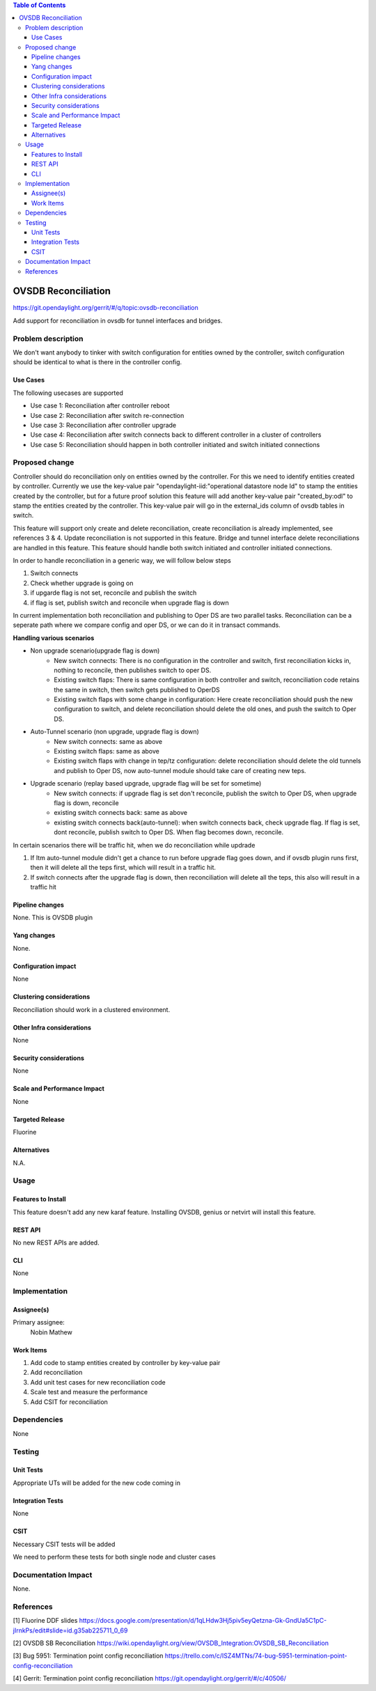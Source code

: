 
.. contents:: Table of Contents
      :depth: 3

=====================
OVSDB Reconciliation
=====================

https://git.opendaylight.org/gerrit/#/q/topic:ovsdb-reconciliation

Add support for reconciliation in ovsdb for tunnel interfaces and bridges.


Problem description
===================

We don't want anybody to tinker with switch configuration for entities
owned by the controller, switch configuration should be identical
to what is there in the controller config.

Use Cases
---------
The following usecases are supported

* Use case 1: Reconciliation after controller reboot
* Use case 2: Reconciliation after switch re-connection
* Use case 3: Reconciliation after controller upgrade
* Use case 4: Reconciliation after switch connects back to
  different controller in a cluster of controllers
* Use case 5: Reconciliation should happen in both controller
  initiated and switch initiated connections


Proposed change
===============

Controller should do reconciliation only on entities owned by the controller.
For this we need to identify entities created by controller. Currently we use
the key-value pair "opendaylight-iid:"operational datastore node Id" to stamp
the entities created by the controller, but for a future proof solution this
feature will add another key-value pair "created_by:odl" to stamp the entities
created by the controller. This key-value pair will go in the external_ids
column of ovsdb tables in switch.

This feature will support only create and delete reconciliation, create
reconciliation is already implemented, see references 3 & 4. Update reconciliation
is not supported in this feature. Bridge and tunnel interface delete reconciliations
are handled in this feature. This feature should handle both switch initiated and
controller initiated connections.

In order to handle reconciliation in a generic way, we will follow below steps

#. Switch connects
#. Check whether upgrade is going on
#. if upgarde flag is not set, reconcile and publish the switch
#. if flag is set, publish switch and reconcile when upgrade flag is down

In current implementation both reconciliation and publishing to Oper DS are 
two parallel tasks. Reconciliation can be a seperate path where we compare config
and oper DS, or we can do it in transact commands.

**Handling various scenarios**

* Non upgrade scenario(upgrade flag is down)
   - New switch connects: There is no configuration in the controller and switch,
     first reconciliation kicks in, nothing to reconcile, then publishes switch
     to oper DS.

   - Existing switch flaps: There is same configuration in both controller and switch,
     reconciliation code retains the same in switch, then switch gets published to OperDS

   - Existing switch flaps with some change in configuration: Here create reconciliation
     should push the new configuration to switch, and delete reconciliation should delete
     the old ones, and push the switch to Oper DS.

* Auto-Tunnel scenario (non upgrade, upgrade flag is down)
   - New switch connects: same as above

   - Existing switch flaps: same as above

   - Existing switch flaps with change in tep/tz configuration: delete reconciliation should
     delete the old tunnels and publish to Oper DS, now auto-tunnel module should take care
     of creating new teps.

* Upgrade scenario (replay based upgrade, upgrade flag will be set for sometime)
   - New switch connects: if upgrade flag is set don't reconcile, publish the switch to Oper
     DS, when upgrade flag is down, reconcile
   
   - existing switch connects back: same as above

   - existing switch connects back(auto-tunnel): when switch connects back, check upgrade flag.
     If flag is set, dont reconcile, publish switch to Oper DS. When flag becomes down, reconcile.

In certain scenarios there will be traffic hit, when we do reconciliation while updrade

#. If Itm auto-tunnel module didn't get a chance to run before upgrade flag goes down, and if ovsdb
   plugin runs first, then it will delete all the teps first, which will result in a traffic hit.
#. If switch connects after the upgrade flag is down, then reconciliation will delete all the teps,
   this also will result in a traffic hit


Pipeline changes
----------------
None. This is OVSDB plugin

Yang changes
------------
None.

Configuration impact
---------------------
None

Clustering considerations
-------------------------
Reconciliation should work in a clustered environment.

Other Infra considerations
--------------------------
None

Security considerations
-----------------------
None

Scale and Performance Impact
----------------------------
None

Targeted Release
-----------------
Fluorine

Alternatives
------------
N.A.

Usage
=====

Features to Install
-------------------
This feature doesn't add any new karaf feature.
Installing OVSDB, genius or netvirt will install this feature.

REST API
--------
No new REST APIs are added.

CLI
---
None


Implementation
==============

Assignee(s)
-----------

Primary assignee:
  Nobin Mathew

Work Items
----------
#. Add code to stamp entities created by controller by key-value pair
#. Add reconciliation
#. Add unit test cases for new reconciliation code
#. Scale test and measure the performance
#. Add CSIT for reconciliation

Dependencies
============
None

Testing
=======

Unit Tests
----------
Appropriate UTs will be added for the new code coming in


Integration Tests
-----------------
None


CSIT
----
Necessary CSIT tests will be added

We need to perform these tests for both single node and cluster cases


Documentation Impact
====================
None.

References
==========
[1] Fluorine DDF slides https://docs.google.com/presentation/d/1qLHdw3Hj5piv5eyQetzna-Gk-GndUa5C1pC-jIrnkPs/edit#slide=id.g35ab225711_0_69

[2] OVSDB SB Reconciliation https://wiki.opendaylight.org/view/OVSDB_Integration:OVSDB_SB_Reconciliation

[3] Bug 5951: Termination point config reconciliation https://trello.com/c/ISZ4MTNs/74-bug-5951-termination-point-config-reconciliation

[4] Gerrit: Termination point config reconciliation https://git.opendaylight.org/gerrit/#/c/40506/